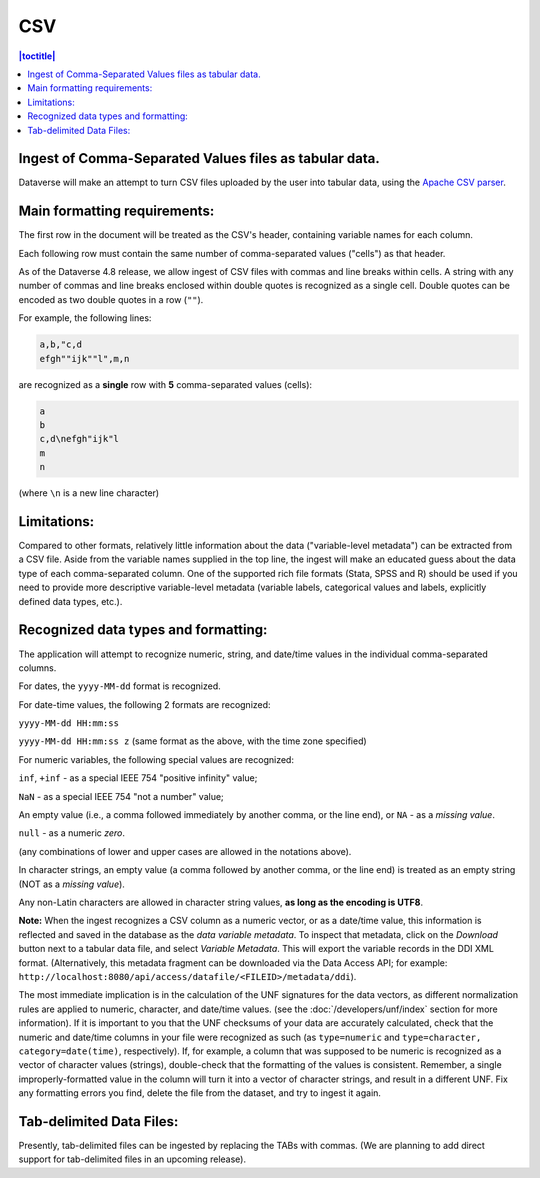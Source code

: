 CSV
++++++

.. contents:: |toctitle|
	:local:

Ingest of Comma-Separated Values files as tabular data. 
-------------------------------------------------------

Dataverse will make an attempt to turn CSV files uploaded by the user into tabular data, using the `Apache CSV parser <https://commons.apache.org/proper/commons-csv/>`_. 

Main formatting requirements:
-----------------------------

The first row in the document will be treated as the CSV's header, containing variable names for each column.

Each following row must contain the same number of comma-separated values ("cells") as that header.

As of the Dataverse 4.8 release, we allow ingest of CSV files with commas and line breaks within cells. A string with any number of commas and line breaks enclosed within double quotes is recognized as a single cell. Double quotes can be encoded as two double quotes in a row (``""``). 

For example, the following lines:

.. code-block:: none

    a,b,"c,d
    efgh""ijk""l",m,n

are recognized as a **single** row with **5** comma-separated values (cells):

.. code-block:: none

    a
    b 
    c,d\nefgh"ijk"l
    m
    n 

(where ``\n`` is a new line character)


Limitations: 
------------

Compared to other formats, relatively little information about the data ("variable-level metadata") can be extracted from a CSV file. Aside from the variable names supplied in the top line, the ingest will make an educated guess about the data type of each comma-separated column. One of the supported rich file formats (Stata, SPSS and R) should be used if you need to provide more descriptive variable-level metadata (variable labels, categorical values and labels, explicitly defined data types, etc.). 

Recognized data types and formatting:
-------------------------------------

The application will attempt to recognize numeric, string, and date/time values in the individual comma-separated columns.


For dates, the ``yyyy-MM-dd`` format is recognized. 

For date-time values, the following 2 formats are recognized: 

``yyyy-MM-dd HH:mm:ss``

``yyyy-MM-dd HH:mm:ss z`` (same format as the above, with the time zone specified)

For numeric variables, the following special values are recognized:

``inf``, ``+inf`` - as a special IEEE 754 "positive infinity" value;

``NaN`` - as a special IEEE 754 "not a number" value; 

An empty value (i.e., a comma followed immediately by another comma, or the line end), or ``NA`` - as a *missing value*.

``null`` - as a numeric *zero*. 

(any combinations of lower and upper cases are allowed in the notations above). 

In character strings, an empty value (a comma followed by another comma, or the line end) is treated as an empty string (NOT as a *missing value*). 

Any non-Latin characters are allowed in character string values, **as long as the encoding is UTF8**. 


**Note:** When the ingest recognizes a CSV column as a numeric vector, or as a date/time value, this information is reflected and saved in the database as the *data variable metadata*. To inspect that metadata, click on the *Download* button next to a tabular data file, and select *Variable Metadata*. This will export the variable records in the DDI XML format. (Alternatively, this metadata fragment can be downloaded via the Data Access API; for example: ``http://localhost:8080/api/access/datafile/<FILEID>/metadata/ddi``). 

The most immediate implication is in the calculation of the UNF signatures for the data vectors, as different normalization rules are applied to numeric, character, and date/time values. (see the :doc:`/developers/unf/index` section for more information). If it is important to you that the UNF checksums of your data are accurately calculated, check that the numeric and date/time columns in your file were recognized as such (as ``type=numeric`` and ``type=character, category=date(time)``, respectively). If, for example, a column that was supposed to be numeric is recognized as a vector of character values (strings), double-check that the formatting of the values is consistent. Remember, a single improperly-formatted value in the column will turn it into a vector of character strings, and result in a different UNF. Fix any formatting errors you find, delete the file from the dataset, and try to ingest it again.


Tab-delimited Data Files:
-------------------------

Presently, tab-delimited files can be ingested by replacing the TABs with commas. 
(We are planning to add direct support for tab-delimited files in an upcoming release). 



